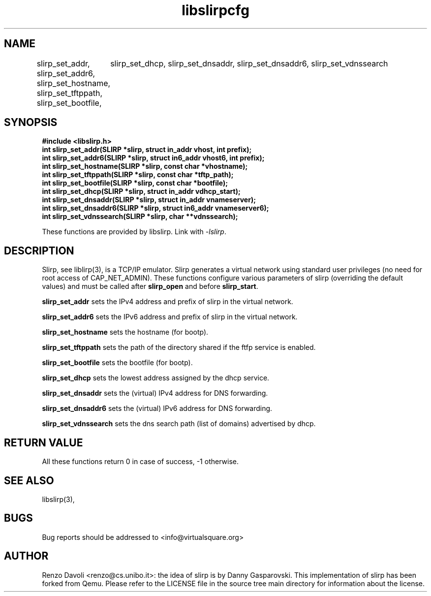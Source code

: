 .\"* libslirp: slirp as a library
.\" Copyright (C) 2014 Renzo Davoli. University of Bologna. <renzo@cs.unibo.it>
.\"
.\" This library is free software; you can redistribute it and/or
.\" modify it under the terms of the GNU Lesser General Public
.\" License as published by the Free Software Foundation; either
.\" version 2.1 of the License, or (at your option) any later version.
.\"
.\" This library is distributed in the hope that it will be useful,
.\" but WITHOUT ANY WARRANTY; without even the implied warranty of
.\" MERCHANTABILITY or FITNESS FOR A PARTICULAR PURPOSE.  See the GNU
.\" Lesser General Public License for more details.
.\"
.\" You should have received a copy of the GNU Lesser General Public
.\" License along with this library; if not, write to the Free Software
.\" Foundation, Inc., 51 Franklin Street, Fifth Floor, Boston, MA  02110-1301  USA

.TH libslirpcfg 3 2016-11-16 "VirtualSquare" "Linux Programmer's Manual"
.SH NAME
slirp_set_addr, slirp_set_addr6, slirp_set_hostname, slirp_set_tftppath, slirp_set_bootfile,
	slirp_set_dhcp, slirp_set_dnsaddr, slirp_set_dnsaddr6, slirp_set_vdnssearch
.SH SYNOPSIS
.B #include <libslirp.h>
.br
.BI "int slirp_set_addr(SLIRP *slirp, struct in_addr vhost, int prefix);
.br
.BI "int slirp_set_addr6(SLIRP *slirp, struct in6_addr vhost6, int prefix);
.br
.BI "int slirp_set_hostname(SLIRP *slirp, const char *vhostname);
.br
.BI "int slirp_set_tftppath(SLIRP *slirp, const char *tftp_path);
.br
.BI "int slirp_set_bootfile(SLIRP *slirp, const char *bootfile);
.br
.BI "int slirp_set_dhcp(SLIRP *slirp, struct in_addr vdhcp_start);
.br
.BI "int slirp_set_dnsaddr(SLIRP *slirp, struct in_addr vnameserver);
.br
.BI "int slirp_set_dnsaddr6(SLIRP *slirp, struct in6_addr vnameserver6);
.br
.BI "int slirp_set_vdnssearch(SLIRP *slirp, char **vdnssearch);

These functions are provided by libslirp. Link with \fI-lslirp\fR.
.SH DESCRIPTION
Slirp, see liblirp(3), is a TCP/IP emulator. Slirp generates a virtual network using standard user privileges (no need for root access
of CAP_NET_ADMIN).
These functions configure various parameters of slirp (overriding the default values)
and must be called after \fBslirp_open\fR and before \fBslirp_start\fR.

\fBslirp_set_addr\fR sets the IPv4 address and prefix of slirp in the virtual network.

\fBslirp_set_addr6\fR sets the IPv6 address and prefix of slirp in the virtual network.

\fBslirp_set_hostname\fR sets the hostname (for bootp).

\fBslirp_set_tftppath\fR sets the path of the directory shared if the ftfp service is enabled.

\fBslirp_set_bootfile\fR sets the bootfile (for bootp).

\fBslirp_set_dhcp\fR sets the lowest address assigned by the dhcp service.

\fBslirp_set_dnsaddr\fR sets the (virtual) IPv4 address for DNS forwarding.

\fBslirp_set_dnsaddr6\fR sets the (virtual) IPv6 address for DNS forwarding.

\fBslirp_set_vdnssearch\fR sets the dns search path (list of domains) advertised by dhcp.

.SH RETURN VALUE
All these functions return 0 in case of success, -1 otherwise.

.SH SEE ALSO
libslirp(3),
.SH BUGS

Bug reports should be addressed to <info@virtualsquare.org>
.SH AUTHOR
Renzo Davoli <renzo@cs.unibo.it>: the idea of slirp is by Danny
Gasparovski. This implementation of slirp has been forked from Qemu.
Please refer to the LICENSE file in the source tree main directory for information about the license.
